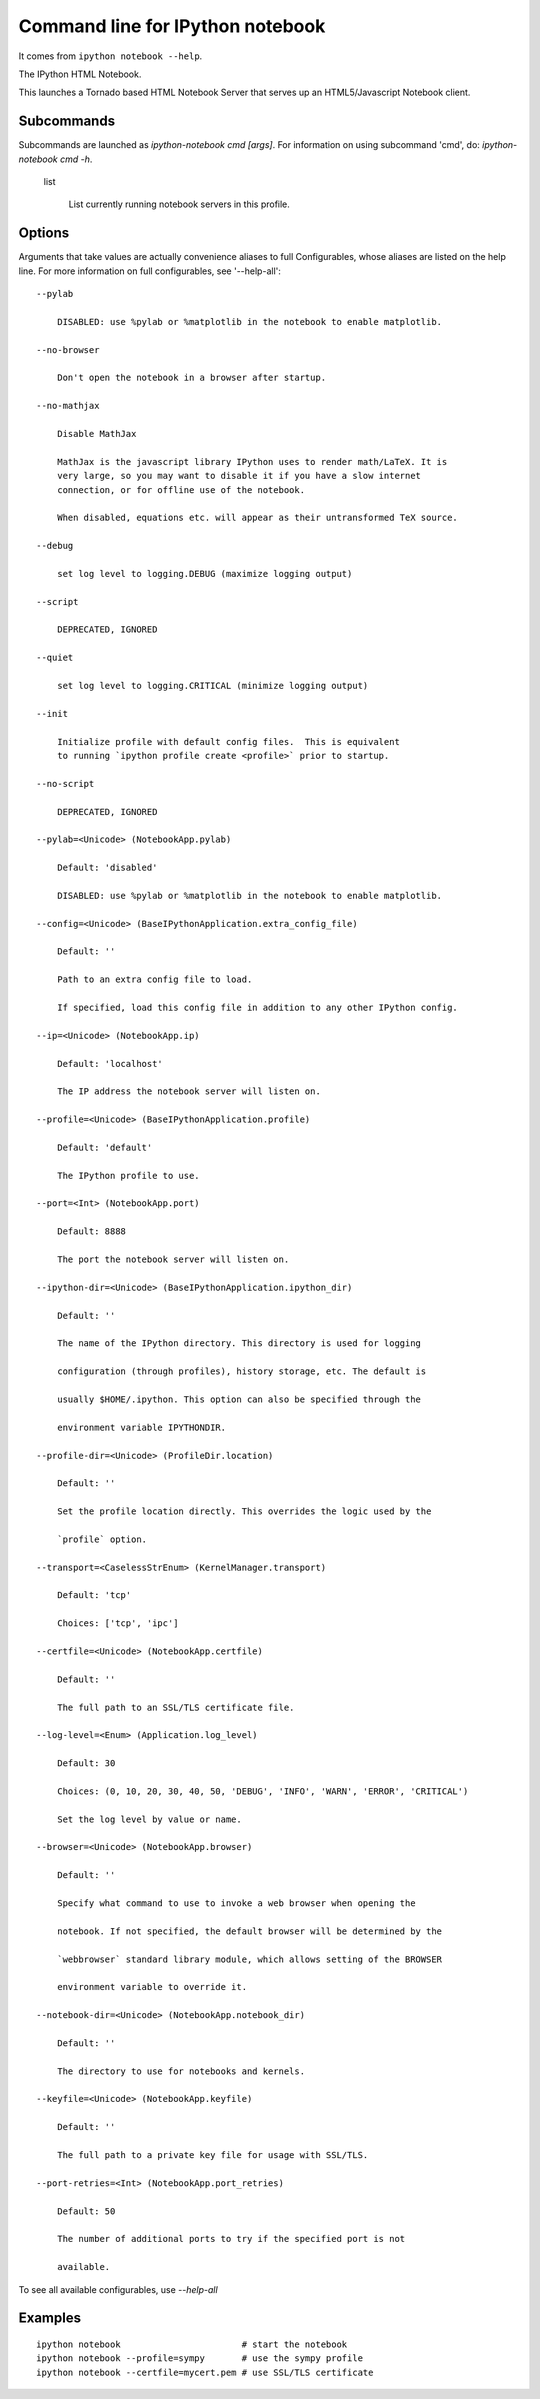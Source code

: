 
.. _l-ipython_notebook_commandline:

Command line for IPython notebook
=================================

It comes from ``ipython notebook --help``.

The IPython HTML Notebook.

This launches a Tornado based HTML Notebook Server that serves up an
HTML5/Javascript Notebook client.

Subcommands
-----------

Subcommands are launched as `ipython-notebook cmd [args]`. For information on
using subcommand 'cmd', do: `ipython-notebook cmd -h`.

    list

        List currently running notebook servers in this profile.


Options
-------

Arguments that take values are actually convenience aliases to full
Configurables, whose aliases are listed on the help line. For more information
on full configurables, see '--help-all'::

    --pylab

        DISABLED: use %pylab or %matplotlib in the notebook to enable matplotlib.

    --no-browser

        Don't open the notebook in a browser after startup.

    --no-mathjax

        Disable MathJax
        
        MathJax is the javascript library IPython uses to render math/LaTeX. It is
        very large, so you may want to disable it if you have a slow internet
        connection, or for offline use of the notebook.
        
        When disabled, equations etc. will appear as their untransformed TeX source.

    --debug

        set log level to logging.DEBUG (maximize logging output)

    --script

        DEPRECATED, IGNORED

    --quiet

        set log level to logging.CRITICAL (minimize logging output)

    --init

        Initialize profile with default config files.  This is equivalent
        to running `ipython profile create <profile>` prior to startup.

    --no-script

        DEPRECATED, IGNORED
        
    --pylab=<Unicode> (NotebookApp.pylab)

        Default: 'disabled'

        DISABLED: use %pylab or %matplotlib in the notebook to enable matplotlib.

    --config=<Unicode> (BaseIPythonApplication.extra_config_file)

        Default: ''

        Path to an extra config file to load.

        If specified, load this config file in addition to any other IPython config.

    --ip=<Unicode> (NotebookApp.ip)

        Default: 'localhost'

        The IP address the notebook server will listen on.

    --profile=<Unicode> (BaseIPythonApplication.profile)

        Default: 'default'

        The IPython profile to use.

    --port=<Int> (NotebookApp.port)

        Default: 8888

        The port the notebook server will listen on.

    --ipython-dir=<Unicode> (BaseIPythonApplication.ipython_dir)

        Default: ''

        The name of the IPython directory. This directory is used for logging

        configuration (through profiles), history storage, etc. The default is

        usually $HOME/.ipython. This option can also be specified through the

        environment variable IPYTHONDIR.

    --profile-dir=<Unicode> (ProfileDir.location)

        Default: ''

        Set the profile location directly. This overrides the logic used by the

        `profile` option.

    --transport=<CaselessStrEnum> (KernelManager.transport)

        Default: 'tcp'

        Choices: ['tcp', 'ipc']

    --certfile=<Unicode> (NotebookApp.certfile)

        Default: ''

        The full path to an SSL/TLS certificate file.

    --log-level=<Enum> (Application.log_level)

        Default: 30

        Choices: (0, 10, 20, 30, 40, 50, 'DEBUG', 'INFO', 'WARN', 'ERROR', 'CRITICAL')

        Set the log level by value or name.

    --browser=<Unicode> (NotebookApp.browser)

        Default: ''

        Specify what command to use to invoke a web browser when opening the

        notebook. If not specified, the default browser will be determined by the

        `webbrowser` standard library module, which allows setting of the BROWSER

        environment variable to override it.

    --notebook-dir=<Unicode> (NotebookApp.notebook_dir)

        Default: ''

        The directory to use for notebooks and kernels.

    --keyfile=<Unicode> (NotebookApp.keyfile)

        Default: ''

        The full path to a private key file for usage with SSL/TLS.

    --port-retries=<Int> (NotebookApp.port_retries)

        Default: 50

        The number of additional ports to try if the specified port is not

        available.

To see all available configurables, use `--help-all`

Examples
--------

::

    ipython notebook                       # start the notebook
    ipython notebook --profile=sympy       # use the sympy profile
    ipython notebook --certfile=mycert.pem # use SSL/TLS certificate

